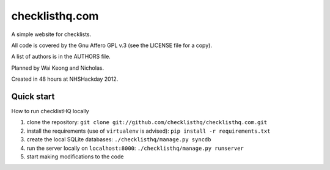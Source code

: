 checklisthq.com
===============

A simple website for checklists.

All code is covered by the Gnu Affero GPL v.3 (see the LICENSE file for
a copy).

A list of authors is in the AUTHORS file.

Planned by Wai Keong and Nicholas.

Created in 48 hours at NHSHackday 2012.

Quick start
-----------

How to run checklistHQ locally

1. clone the repository: ``git clone git://github.com/checklisthq/checklisthq.com.git``
2. install the requirements (use of ``virtualenv`` is advised): ``pip install -r requirements.txt``
3. create the local SQLite databases: ``./checklisthq/manage.py syncdb``
4. run the server locally on ``localhost:8000``: ``./checklisthq/manage.py runserver``
5. start making modifications to the code
